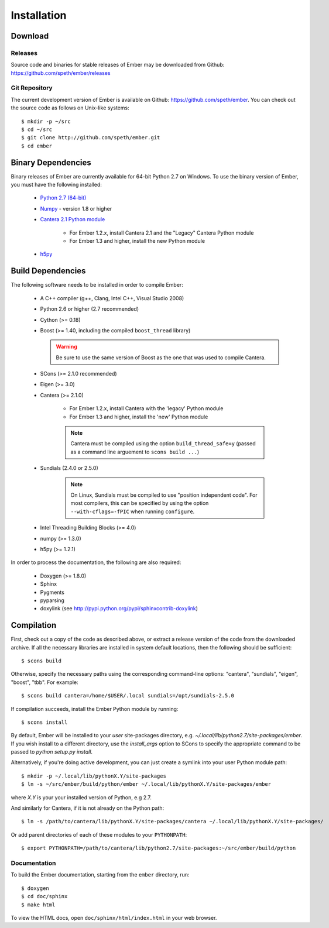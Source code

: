 ************
Installation
************

Download
========

Releases
--------

Source code and binaries for stable releases of Ember may be downloaded from
Github: `<https://github.com/speth/ember/releases>`_

Git Repository
--------------

The current development version of Ember is available on Github:
`<https://github.com/speth/ember>`_. You can check out the source code as
follows on Unix-like systems::

    $ mkdir -p ~/src
    $ cd ~/src
    $ git clone http://github.com/speth/ember.git
    $ cd ember


Binary Dependencies
===================

Binary releases of Ember are currently available for 64-bit Python 2.7 on
Windows. To use the binary version of Ember, you must have the following
installed:

    * `Python 2.7 (64-bit) <https://www.python.org/downloads/>`_
    * `Numpy <http://www.lfd.uci.edu/~gohlke/pythonlibs/#numpy>`_ - version 1.8 or higher
    * `Cantera 2.1 Python module <https://sourceforge.net/projects/cantera/files/cantera/>`_

        - For Ember 1.2.x, install Cantera 2.1 and the "Legacy" Cantera Python
          module
        - For Ember 1.3 and higher, install the new Python module

    * `h5py <http://www.lfd.uci.edu/~gohlke/pythonlibs/#h5py>`_


Build Dependencies
==================

The following software needs to be installed in order to compile Ember:

    * A C++ compiler (g++, Clang, Intel C++, Visual Studio 2008)
    * Python 2.6 or higher (2.7 recommended)
    * Cython (>= 0.18)
    * Boost (>= 1.40, including the compiled ``boost_thread`` library)

      .. warning::

        Be sure to use the same version of Boost as the one that was used to
        compile Cantera.

    * SCons (>= 2.1.0 recommended)
    * Eigen (>= 3.0)
    * Cantera (>= 2.1.0)

        - For Ember 1.2.x, install Cantera with the 'legacy' Python module
        - For Ember 1.3 and higher, install the 'new' Python module

        .. note::

          Cantera must be compiled using the option ``build_thread_safe=y``
          (passed as a command line arguement to ``scons build ...``)

    * Sundials (2.4.0 or 2.5.0)

        .. note::
          On Linux, Sundials must be compiled to use "position independent
          code". For most compilers, this can be specified by using the option
          ``--with-cflags=-fPIC`` when running ``configure``.

    * Intel Threading Building Blocks (>= 4.0)
    * numpy (>= 1.3.0)
    * h5py (>= 1.2.1)

In order to process the documentation, the following are also required:

    * Doxygen (>= 1.8.0)
    * Sphinx
    * Pygments
    * pyparsing
    * doxylink (see http://pypi.python.org/pypi/sphinxcontrib-doxylink)


Compilation
===========

First, check out a copy of the code as described above, or extract a release
version of the code from the downloaded archive. If all the necessary libraries
are installed in system   default locations, then the following should be
sufficient::

    $ scons build

Otherwise, specify the necessary paths using the corresponding command-line
options: "cantera", "sundials", "eigen", "boost", "tbb". For example::

    $ scons build cantera=/home/$USER/.local sundials=/opt/sundials-2.5.0

If compilation succeeds, install the Ember Python module by running::

    $ scons install

By default, Ember will be installed to your *user* site-packages directory, e.g.
`~/.local/lib/python2.7/site-packages/ember`. If you wish install to a different
directory, use the `install_args` option to SCons to specify the appropriate
command to be passed to `python setup.py install`.

Alternatively, if you're doing active development, you can just create a symlink
into your user Python module path::

    $ mkdir -p ~/.local/lib/pythonX.Y/site-packages
    $ ln -s ~/src/ember/build/python/ember ~/.local/lib/pythonX.Y/site-packages/ember

where *X.Y* is your your installed version of Python, e.g 2.7.

And similarly for Cantera, if it is not already on the Python path::

    $ ln -s /path/to/cantera/lib/pythonX.Y/site-packages/cantera ~/.local/lib/pythonX.Y/site-packages/

Or add parent directories of each of these modules to your ``PYTHONPATH``::

    $ export PYTHONPATH=/path/to/cantera/lib/python2.7/site-packages:~/src/ember/build/python


Documentation
-------------

To build the Ember documentation, starting from the ``ember`` directory, run::

    $ doxygen
    $ cd doc/sphinx
    $ make html

To view the HTML docs, open ``doc/sphinx/html/index.html`` in your web browser.
